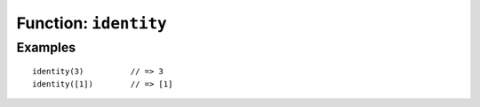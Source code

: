 **********************
Function: ``identity``
**********************

.. apifunction:: core.lambda.identity

Examples
--------

::

   identity(3)          // => 3
   identity([1])        // => [1]
